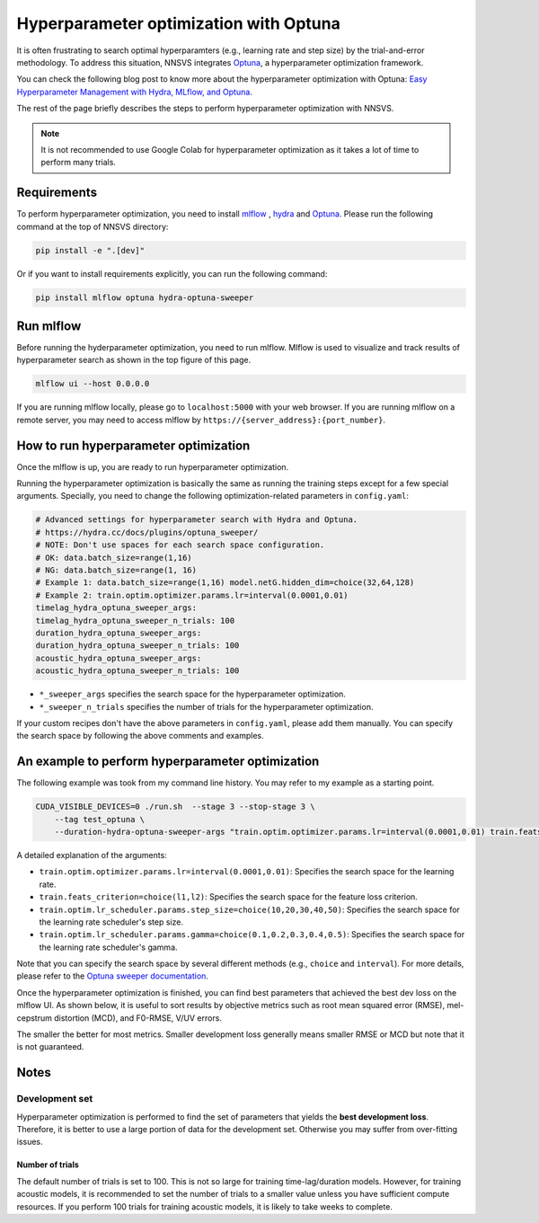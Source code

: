 Hyperparameter optimization with Optuna
=======================================

.. image:: _static/img/mlflow_optuna.png
   :alt: MLFlow + Optuna

It is often frustrating to search optimal hyperparamters (e.g., learning rate and step size) by the trial-and-error methodology.
To address this situation, NNSVS integrates `Optuna <https://github.com/optuna/optuna>`_, a hyperparameter optimization framework.

You can check the following blog post to know more about the hyperparameter optimization with Optuna: `Easy Hyperparameter Management with Hydra, MLflow, and Optuna <https://medium.com/optuna/easy-hyperparameter-management-with-hydra-mlflow-and-optuna-783730700e7d>`_.

The rest of the page briefly describes the steps to perform hyperparameter optimization with NNSVS.

.. note::
    It is not recommended to use Google Colab for hyperparameter optimization as it takes a lot of time to perform many trials.

Requirements
------------

To perform hyperparameter optimization, you need to install `mlflow <https://mlflow.org/>`_ , `hydra <https://hydra.cc/>`_  and `Optuna <https://github.com/optuna/optuna>`_. Please run the following command at the top of NNSVS directory:

.. code::

   pip install -e ".[dev]"

Or if you want to install requirements explicitly, you can run the following command:

.. code::

   pip install mlflow optuna hydra-optuna-sweeper


Run mlflow
----------

Before running the hyderparameter optimization, you need to run mlflow. Mlflow is used to visualize and track results of hyperparameter search as shown in the top figure of this page.

.. code::

    mlflow ui --host 0.0.0.0


If you are running mlflow locally, please go to ``localhost:5000`` with your web browser. If you are running mlflow on a remote server, you may need to access mlflow by ``https://{server_address}:{port_number}``.


How to run hyperparameter optimization
--------------------------------------

Once the mlflow is up, you are ready to run hyperparameter optimization.

Running the hyperparameter optimization is basically the same as running the training steps except for a few special arguments.
Specially, you need to change the following optimization-related parameters in ``config.yaml``:

.. code-block:: yaml

    # Advanced settings for hyperparameter search with Hydra and Optuna.
    # https://hydra.cc/docs/plugins/optuna_sweeper/
    # NOTE: Don't use spaces for each search space configuration.
    # OK: data.batch_size=range(1,16)
    # NG: data.batch_size=range(1, 16)
    # Example 1: data.batch_size=range(1,16) model.netG.hidden_dim=choice(32,64,128)
    # Example 2: train.optim.optimizer.params.lr=interval(0.0001,0.01)
    timelag_hydra_optuna_sweeper_args:
    timelag_hydra_optuna_sweeper_n_trials: 100
    duration_hydra_optuna_sweeper_args:
    duration_hydra_optuna_sweeper_n_trials: 100
    acoustic_hydra_optuna_sweeper_args:
    acoustic_hydra_optuna_sweeper_n_trials: 100

- ``*_sweeper_args`` specifies the search space for the hyperparameter optimization.
- ``*_sweeper_n_trials`` specifies the number of trials for the hyperparameter optimization.

If your custom recipes don't have the above parameters in ``config.yaml``, please add them manually.
You can specify the search space by following the above comments and examples.


An example to perform hyperparameter optimization
---------------------------------------------------

The following example was took from my command line history. You may refer to my example as a starting point.

.. code-block:: bash

    CUDA_VISIBLE_DEVICES=0 ./run.sh  --stage 3 --stop-stage 3 \
        --tag test_optuna \
        --duration-hydra-optuna-sweeper-args "train.optim.optimizer.params.lr=interval(0.0001,0.01) train.feats_criterion=choice(l1,l2) train.optim.lr_scheduler.params.step_size=choice(10,20,30,40,50) train.optim.lr_scheduler.params.gamma=choice(0.1,0.2,0.3,0.4,0.5)"


A detailed explanation of the arguments:

- ``train.optim.optimizer.params.lr=interval(0.0001,0.01)``: Specifies the search space for the learning rate.
- ``train.feats_criterion=choice(l1,l2)``: Specifies the search space for the feature loss criterion.
- ``train.optim.lr_scheduler.params.step_size=choice(10,20,30,40,50)``: Specifies the search space for the learning rate scheduler's step size.
- ``train.optim.lr_scheduler.params.gamma=choice(0.1,0.2,0.3,0.4,0.5)``: Specifies the search space for the learning rate scheduler's gamma.

Note that you can specify the search space by several different methods (e.g., ``choice`` and ``interval``).
For more details, please refer to the `Optuna sweeper documentation <https://hydra.cc/docs/plugins/optuna_sweeper/>`_.

Once the hyperparameter optimization is finished, you can find best parameters that achieved the best dev loss on the mlflow UI.
As shown below, it is useful to sort results by objective metrics such as root mean squared error (RMSE), mel-cepstrum distortion (MCD), and F0-RMSE, V/UV errors.

.. image:: _static/img/mlflow_sort_by_rmse.png
   :alt: Sorted results of hyperparameter optimization

The smaller the better for most metrics. Smaller development loss generally means smaller RMSE or MCD but note that it is not guaranteed.

Notes
-----

Development set
~~~~~~~~~~~~~~~~

Hyperparameter optimization is performed to find the set of parameters that yields the **best development loss**.
Therefore, it is better to use a large portion of data for the development set. Otherwise you may suffer from over-fitting issues.

Number of trials
^^^^^^^^^^^^^^^^

The default number of trials is set to 100. This is not so large for training time-lag/duration models. However, for training acoustic models, it is recommended to set the number of trials to a smaller value unless you have sufficient compute resources. If you perform 100 trials for training acoustic models, it is likely to take weeks to complete.
